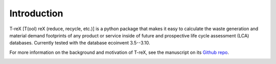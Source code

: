 Introduction
============

T-reX [T(ool) reX (reduce, recycle, etc.)] is a python package that makes it easy to calculate the waste generation and material demand footprints of any product or service inside of future and prospective life cycle assessment (LCA) databases. Currently tested with the database ecoinvent 3.5--3.10.

For more information on the background and motivation of T-reX, see the manuscript on its  `Github repo <https://github.com/Stew-McD/T-reX_Publication>`_.

.. image:: _static/T-reX_flowchart_combined.png
   :width: 500 px
   :alt: T-reX flowchart

.. Motivation
.. **********

.. The waste and material footprint are two indicators that are used to assess the material efficiency of a product or service. The waste footprint is defined as the mass of waste generated per unit of product or service. 


.. Limitations
.. ***********

.. As the tool is based on the



